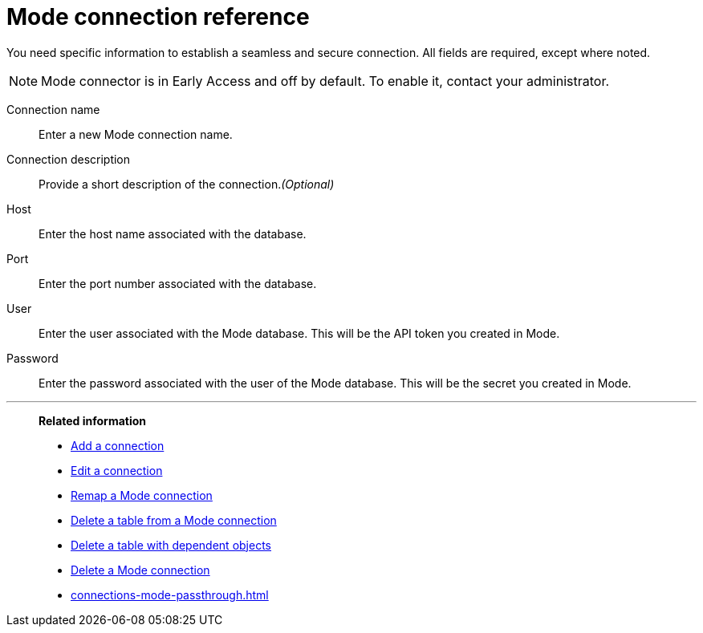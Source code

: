 = {connection} connection reference
:last_updated: 03/5/2024
:linkattrs:
:experimental:
:page-layout: default-cloud-early-access
:page-aliases:
:description: Learn about the fields used to create a Mode connection using ThoughtSpot Connections.
:connection: Mode
:jira: SCAL-176923

You need specific information to establish a seamless and secure connection.
All fields are required, except where noted.

NOTE: Mode connector is in Early Access and off by default. To enable it, contact your administrator.

Connection name:: Enter a new {connection} connection name.
Connection description:: Provide a short description of the connection._(Optional)_
Host:: Enter the host name associated with the database.
Port:: Enter the port number associated with the database.
User:: Enter the user associated with the {connection} database. This will be the API token you created in Mode.
Password:: Enter the password associated with the user of the {connection} database. This will be the secret you created in Mode.


'''
> **Related information**
>
> * xref:connections-mode-add.adoc[Add a connection]
> * xref:connections-mode-edit.adoc[Edit a connection]
> * xref:connections-mode-remap.adoc[Remap a {connection} connection]
> * xref:connections-mode-delete-table.adoc[Delete a table from a {connection} connection]
> * xref:connections-mode-delete-table-dependencies.adoc[Delete a table with dependent objects]
> * xref:connections-mode-delete.adoc[Delete a {connection} connection]
> * xref:connections-mode-passthrough.adoc[]